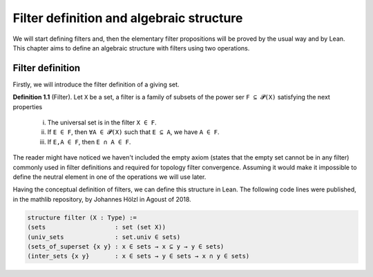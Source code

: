 .. _day1:

Filter definition and algebraic structure
************************

We will start defining filters and, then the elementary filter propositions will be proved by the usual way and by Lean.
This chapter aims to define an algebraic structure with filters using two operations.

Filter definition
==================
Firstly, we will introduce the filter definition of a giving set.

**Definition 1.1** (Filter). Let ``X`` be a set, a filter is a family of subsets of the power ser ``F ⊆ 𝓟(X)`` satisfying 
the next properties
  (i) The universal set is in the filter ``X ∈ F``.
  (ii) If ``E ∈ F``, then ``∀A ∈ 𝓟(X)`` such that ``E ⊆ A``, we have ``A ∈ F``.
  (iii) If ``E,A ∈ F``, then ``E ∩ A ∈ F``.
  

The reader might have noticed we haven't included the empty axiom (states that the empty set cannot be in any filter) commonly used in filter definitions and required for topology filter convergence. 
Assuming it would make it impossible to define the neutral element in one of the operations we will use later.

Having the conceptual definition of filters, we can define this structure in Lean. The following code lines were published, 
in the mathlib repository, by Johannes Hölzl in Agoust of 2018.

.. code:: lean

  structure filter (X : Type) :=
  (sets                   : set (set X))
  (univ_sets              : set.univ ∈ sets)
  (sets_of_superset {x y} : x ∈ sets → x ⊆ y → y ∈ sets)
  (inter_sets {x y}       : x ∈ sets → y ∈ sets → x ∩ y ∈ sets)
